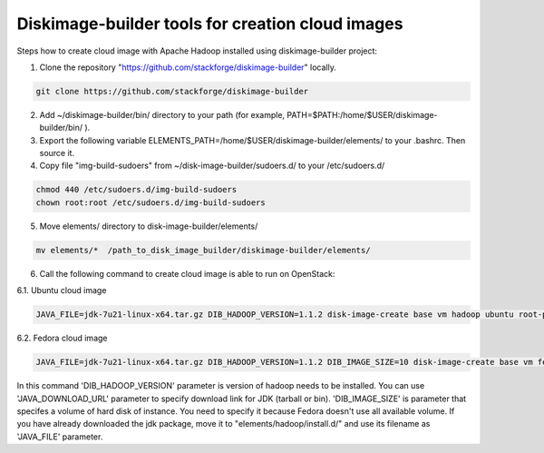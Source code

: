 Diskimage-builder tools for creation cloud images
=================================================

Steps how to create cloud image with Apache Hadoop installed using diskimage-builder project:

1. Clone the repository "https://github.com/stackforge/diskimage-builder" locally.

.. sourcecode:: bash

    git clone https://github.com/stackforge/diskimage-builder

2. Add ~/diskimage-builder/bin/ directory to your path (for example, PATH=$PATH:/home/$USER/diskimage-builder/bin/ ).

3. Export the following variable ELEMENTS_PATH=/home/$USER/diskimage-builder/elements/ to your .bashrc. Then source it.

4. Copy file "img-build-sudoers" from ~/disk-image-builder/sudoers.d/ to your /etc/sudoers.d/

.. sourcecode:: bash

    chmod 440 /etc/sudoers.d/img-build-sudoers
    chown root:root /etc/sudoers.d/img-build-sudoers

5. Move elements/ directory to disk-image-builder/elements/

.. sourcecode:: bash

    mv elements/*  /path_to_disk_image_builder/diskimage-builder/elements/

6. Call the following command to create cloud image is able to run on OpenStack:

6.1. Ubuntu cloud image

.. sourcecode:: bash

    JAVA_FILE=jdk-7u21-linux-x64.tar.gz DIB_HADOOP_VERSION=1.1.2 disk-image-create base vm hadoop ubuntu root-passwd -o hadoop_1_1_2

6.2. Fedora cloud image

.. sourcecode:: bash

    JAVA_FILE=jdk-7u21-linux-x64.tar.gz DIB_HADOOP_VERSION=1.1.2 DIB_IMAGE_SIZE=10 disk-image-create base vm fedora hadoop root-passwd -o fedora_hadoop_1_1_2

In this command 'DIB_HADOOP_VERSION' parameter is version of hadoop needs to be installed.
You can use 'JAVA_DOWNLOAD_URL' parameter to specify download link for JDK (tarball or bin).
'DIB_IMAGE_SIZE' is parameter that specifes a volume of hard disk of instance. You need to specify it because Fedora doesn't use all available volume.
If you have already downloaded the jdk package, move it to "elements/hadoop/install.d/" and use its filename as 'JAVA_FILE' parameter.
